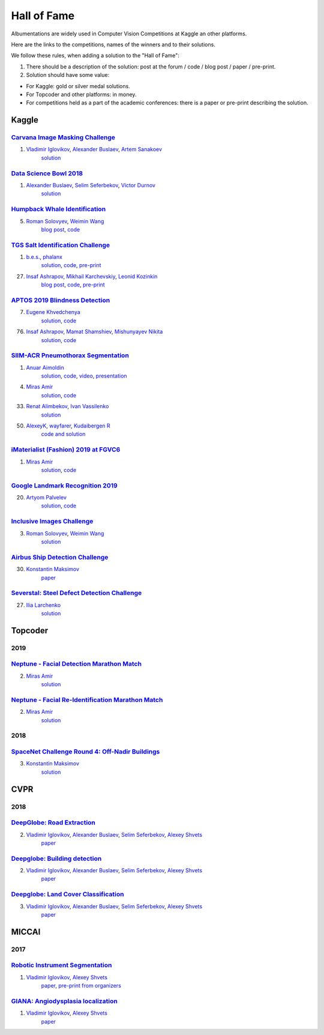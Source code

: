Hall of Fame
============
Albumentations are widely used in Computer Vision Competitions at Kaggle an other platforms.

Here are the links to the competitions, names of the winners and to their solutions.

We follow these rules, when adding a solution to the "Hall of Fame":

1. There should be a description of the solution: post at the forum / code / blog post / paper / pre-print.

2. Solution should have some value:

* For Kaggle: gold or silver medal solutions.
* For Topcoder and other platforms: in money.
* For competitions held as a part of the academic conferences: there is a paper or pre-print describing the solution.


Kaggle
------

`Carvana Image Masking Challenge <https://www.kaggle.com/c/carvana-image-masking-challenge>`_
^^^^^^^^^^^^^^^^^^^^^^^^^^^^^^^^^^^^^^^^^^^^^^^^^^^^^^^^^^^^^^^^^^^^^^^^^^^^^^^^^^^^^^^^^^^^^
1. `Vladimir Iglovikov <https://www.linkedin.com/in/iglovikov/>`__, `Alexander Buslaev <https://www.kaggle.com/albuslaev>`__, `Artem Sanakoev <https://www.kaggle.com/asanakoev>`__
    `solution <http://blog.kaggle.com/2017/12/22/carvana-image-masking-first-place-interview/>`_

`Data Science Bowl 2018 <https://www.kaggle.com/c/data-science-bowl-2018>`__
^^^^^^^^^^^^^^^^^^^^^^^^^^^^^^^^^^^^^^^^^^^^^^^^^^^^^^^^^^^^^^^^^^^^^^^^^^^^
1. `Alexander Buslaev <https://www.kaggle.com/albuslaev>`__, `Selim Seferbekov <https://www.kaggle.com/selimsef>`__, `Victor Durnov <https://www.kaggle.com/victorsd>`__
    `solution <https://www.kaggle.com/c/data-science-bowl-2018/discussion/5474>`__

`Humpback Whale Identification <https://www.kaggle.com/c/humpback-whale-identification>`_
^^^^^^^^^^^^^^^^^^^^^^^^^^^^^^^^^^^^^^^^^^^^^^^^^^^^^^^^^^^^^^^^^^^^^^^^^^^^^^^^^^^^^^^^^
5. `Roman Solovyev <https://www.kaggle.com/zfturbo>`__, `Weimin Wang <https://www.kaggle.com/weimin>`__
    `blog post <https://weiminwang.blog/2019/03/01/whale-identification-5th-place-approach-using-siamese-networks-with-adversarial-training/>`__,
    `code <https://github.com/aaxwaz/Humpback-whale-identification-challenge>`__

`TGS Salt Identification Challenge <https://www.kaggle.com/c/tgs-salt-identification-challeng>`_
^^^^^^^^^^^^^^^^^^^^^^^^^^^^^^^^^^^^^^^^^^^^^^^^^^^^^^^^^^^^^^^^^^^^^^^^^^^^^^^^^^^^^^^^^^^^^^^^
1. `b.e.s. <https://www.kaggle.com/ybabakhin>`__, `phalanx <https://www.kaggle.com/phalanx>`__
    `solution <https://www.kaggle.com/c/tgs-salt-identification-challenge/discussion/69291>`__,
    `code <https://github.com/ybabakhin/kaggle_salt_bes_phalanx>`__,
    `pre-print <https://arxiv.org/abs/1904.04445>`__

27. `Insaf Ashrapov <https://www.linkedin.com/in/iashrapov/>`__, `Mikhail Karchevskiy <https://www.linkedin.com/in/mikhail-karchevskiy-aa46245a/>`__, `Leonid Kozinkin <https://www.linkedin.com/in/lkozinkin/>`__
     `blog post <https://towardsdatascience.com/kaggle-salt-identification-challenge-7fc502d1c3c3>`__,
     `code <https://github.com/K-Mike/Automatic-salt-deposits-segmentation>`__,
     `pre-print <https://arxiv.org/abs/1812.01429>`__

`APTOS 2019 Blindness Detection <https://www.kaggle.com/c/aptos2019-blindness-detection>`_
^^^^^^^^^^^^^^^^^^^^^^^^^^^^^^^^^^^^^^^^^^^^^^^^^^^^^^^^^^^^^^^^^^^^^^^^^^^^^^^^^^^^^^^^^^
7. `Eugene Khvedchenya <https://www.kaggle.com/bloodaxe>`__
    `solution <https://www.kaggle.com/c/aptos2019-blindness-detection/discussion/108058>`__,
    `code <https://github.com/BloodAxe/Kaggle-2019-Cellular-Image-Classification>`__

76. `Insaf Ashrapov <https://www.linkedin.com/in/iashrapov/>`__, `Mamat Shamshiev <https://www.kaggle.com/mamatml/>`__, `Mishunyayev Nikita <https://www.kaggle.com/mnikita/>`__
     `solution <https://www.kaggle.com/c/aptos2019-blindness-detection/discussion/108057>`__,
     `code <https://github.com/MamatShamshiev/Kaggle-APTOS-2019-Blindness-Detection>`__

`SIIM-ACR Pneumothorax Segmentation <https://www.kaggle.com/c/siim-acr-pneumothorax-segmentation>`_
^^^^^^^^^^^^^^^^^^^^^^^^^^^^^^^^^^^^^^^^^^^^^^^^^^^^^^^^^^^^^^^^^^^^^^^^^^^^^^^^^^^^^^^^^^^^^^^^^^^^
1. `Anuar Aimoldin <https://www.linkedin.com/in/anuar-aimoldin/>`__
     `solution <https://www.kaggle.com/c/siim-acr-pneumothorax-segmentation/discussion/107824>`__,
     `code <https://github.com/sneddy/pneumothorax-segmentation>`__,
     `video <https://youtu.be/Wuf0wE3Mrxg>`__,
     `presentation <https://yadi.sk/i/oDYnpvMhqi8a7w>`__

4. `Miras Amir <https://www.linkedin.com/in/amirassov/>`__
     `solution <https://www.kaggle.com/c/siim-acr-pneumothorax-segmentation/discussion/108397#latest-626947>`__,
     `code <https://github.com/amirassov/kaggle-pneumothorax>`__

33. `Renat Alimbekov <https://www.linkedin.com/in/alimbekovkz/>`__, `Ivan Vassilenko <https://www.linkedin.com/in/ivannvassilenko/>`__
     `solution <https://github.com/jovenwayfarer/kaggle-pneumothorax>`__

50. `AlexeyK <https://www.kaggle.com/akuritsyn>`__, `wayfarer <https://www.kaggle.com/joven1997>`__, `Kudaibergen R <https://www.kaggle.com/kudaibergenu>`__
     `code and solution <https://github.com/jovenwayfarer/kaggle-pneumothorax>`__

`iMaterialist (Fashion) 2019 at FGVC6 <https://www.kaggle.com/c/imaterialist-fashion-2019-FGVC6>`_
^^^^^^^^^^^^^^^^^^^^^^^^^^^^^^^^^^^^^^^^^^^^^^^^^^^^^^^^^^^^^^^^^^^^^^^^^^^^^^^^^^^^^^^^^^^^^^^^^^^^
1. `Miras Amir <https://www.linkedin.com/in/amirassov/>`__
     `solution <https://www.kaggle.com/c/imaterialist-fashion-2019-FGVC6/discussion/95247#latest-626701>`__,
     `code <https://github.com/amirassov/kaggle-imaterialist>`__

`Google Landmark Recognition 2019 <https://www.kaggle.com/c/landmark-recognition-2019>`_
^^^^^^^^^^^^^^^^^^^^^^^^^^^^^^^^^^^^^^^^^^^^^^^^^^^^^^^^^^^^^^^^^^^^^^^^^^^^^^^^^^^^^^^^^^^^^^^^^^^^
20. `Artyom Palvelev <https://www.linkedin.com/in/artyompp/>`__
     `solution <https://www.kaggle.com/c/landmark-recognition-2019/discussion/94645#latest-549974>`__,
     `code <https://github.com/artyompal/google_landmark_2019>`__

`Inclusive Images Challenge <https://www.kaggle.com/c/inclusive-images-challenge/>`_
^^^^^^^^^^^^^^^^^^^^^^^^^^^^^^^^^^^^^^^^^^^^^^^^^^^^^^^^^^^^^^^^^^^^^^^^^^^^^^^^^^^^^^^^^^^^^^^^^^^^
3. `Roman Solovyev <https://www.kaggle.com/zfturbo>`_, `Weimin Wang <https://www.kaggle.com/weimin>`__
    `solution <https://www.kaggle.com/c/inclusive-images-challenge/discussion/71433>`__

`Airbus Ship Detection Challenge <https://www.kaggle.com/c/airbus-ship-detection/>`_
^^^^^^^^^^^^^^^^^^^^^^^^^^^^^^^^^^^^^^^^^^^^^^^^^^^^^^^^^^^^^^^^^^^^^^^^^^^^^^^^^^^^^^^^^^^^^^^^^^^^
30. `Konstantin Maksimov <https://www.kaggle.com/maksimovka>`__
     `paper <https://ieeexplore.ieee.org/document/8783822/authors#authors>`__

`Severstal: Steel Defect Detection Challenge <https://www.kaggle.com/c/severstal-steel-defect-detection/>`_
^^^^^^^^^^^^^^^^^^^^^^^^^^^^^^^^^^^^^^^^^^^^^^^^^^^^^^^^^^^^^^^^^^^^^^^^^^^^^^^^^^^^^^^^^^^^^^^^^^^^
27. `Ilia Larchenko <https://www.kaggle.com/ilialar>`__
     `solution <https://www.kaggle.com/c/severstal-steel-defect-detection/discussion/115876>`_

Topcoder
--------
2019
^^^^
`Neptune - Facial Detection Marathon Match <https://www.topcoder.com/challenges/30086997>`__
^^^^^^^^^^^^^^^^^^^^^^^^^^^^^^^^^^^^^^^^^^^^^^^^^^^^^^^^^^^^^^^^^^^^^^^^^^^^^^^^^^^^^^^^^^^^^^^^^^^^^^^^^^^^^^^^
2. `Miras Amir <https://www.linkedin.com/in/amirassov/>`__
     `solution <https://github.com/amirassov/topcoder-facial-marathon>`__

`Neptune - Facial Re-Identification Marathon Match <https://www.topcoder.com/challenges/30086998>`__
^^^^^^^^^^^^^^^^^^^^^^^^^^^^^^^^^^^^^^^^^^^^^^^^^^^^^^^^^^^^^^^^^^^^^^^^^^^^^^^^^^^^^^^^^^^^^^^^^^^^^^^^^^^^^^^^
2. `Miras Amir <https://www.linkedin.com/in/amirassov/>`__
     `solution <https://github.com/amirassov/topcoder-facial-marathon>`__

2018
^^^^
`SpaceNet Challenge Round 4: Off-Nadir Buildings <https://spacenet.ai/off-nadir-building-detection/>`__
^^^^^^^^^^^^^^^^^^^^^^^^^^^^^^^^^^^^^^^^^^^^^^^^^^^^^^^^^^^^^^^^^^^^^^^^^^^^^^^^^^^^^^^^^^^^^^^^^^^^^^^^^^^^^^^^
3. `Konstantin Maksimov <https://www.linkedin.com/in/konstantin-maksimov/>`__
     `solution <https://github.com/SpaceNetChallenge/SpaceNet_Off_Nadir_Solutions/tree/master/MaksimovKA_solution>`__

CVPR
----
2018
^^^^

`DeepGlobe: Road Extraction <https://competitions.codalab.org/competitions/18467>`__
^^^^^^^^^^^^^^^^^^^^^^^^^^^^^^^^^^^^^^^^^^^^^^^^^^^^^^^^^^^^^^^^^^^^^^^^^^^^^^^^^^^^^^^^
2. `Vladimir Iglovikov <https://www.linkedin.com/in/iglovikov/>`__, `Alexander Buslaev <https://www.kaggle.com/albuslaev>`__, `Selim Seferbekov <https://www.kaggle.com/selimsef>`__, `Alexey Shvets <https://www.linkedin.com/in/shvetsiya/>`__
    `paper <http://openaccess.thecvf.com/content_cvpr_2018_workshops/papers/w4/Buslaev_Fully_Convolutional_Network_CVPR_2018_paper.pdf>`__

`Deepglobe: Building detection <https://competitions.codalab.org/competitions/18544>`__
^^^^^^^^^^^^^^^^^^^^^^^^^^^^^^^^^^^^^^^^^^^^^^^^^^^^^^^^^^^^^^^^^^^^^^^^^^^^^^^^^^^^^^^
2. `Vladimir Iglovikov <https://www.linkedin.com/in/iglovikov/>`__, `Alexander Buslaev <https://www.kaggle.com/albuslaev>`__, `Selim Seferbekov <https://www.kaggle.com/selimsef>`__, `Alexey Shvets <https://www.linkedin.com/in/shvetsiya/>`__
    `paper <http://openaccess.thecvf.com/content_cvpr_2018_workshops/papers/w4/Iglovikov_TernausNetV2_Fully_Convolutional_CVPR_2018_paper.pdf>`__

`Deepglobe: Land Cover Classification <https://competitions.codalab.org/competitions/18468>`__
^^^^^^^^^^^^^^^^^^^^^^^^^^^^^^^^^^^^^^^^^^^^^^^^^^^^^^^^^^^^^^^^^^^^^^^^^^^^^^^^^^^^^^^^^^^^^^
3. `Vladimir Iglovikov <https://www.linkedin.com/in/iglovikov/>`__, `Alexander Buslaev <https://www.kaggle.com/albuslaev>`__, `Selim Seferbekov <https://www.kaggle.com/selimsef>`__, `Alexey Shvets <https://www.linkedin.com/in/shvetsiya/>`__
    `paper <http://openaccess.thecvf.com/content_cvpr_2018_workshops/papers/w4/Seferbekov_Feature_Pyramid_Network_CVPR_2018_paper.pdf>`__

MICCAI
------
2017
^^^^
`Robotic Instrument Segmentation <https://endovissub2017-roboticinstrumentsegmentation.grand-challenge.org/>`__
^^^^^^^^^^^^^^^^^^^^^^^^^^^^^^^^^^^^^^^^^^^^^^^^^^^^^^^^^^^^^^^^^^^^^^^^^^^^^^^^^^^^^^^^^^^^^^^^^^^^^^^^^^^^^^^^
1. `Vladimir Iglovikov <https://www.linkedin.com/in/iglovikov/>`__, `Alexey Shvets <https://www.linkedin.com/in/shvetsiya/>`__
    `paper <https://ieeexplore.ieee.org/abstract/document/8614125>`__,
    `pre-print from organizers <https://arxiv.org/abs/1902.06426>`__

`GIANA: Angiodysplasia localization <https://endovissub2017-giana.grand-challenge.org/Tasks/>`__
^^^^^^^^^^^^^^^^^^^^^^^^^^^^^^^^^^^^^^^^^^^^^^^^^^^^^^^^^^^^^^^^^^^^^^^^^^^^^^^^^^^^^^^^^^^^^^^^
1. `Vladimir Iglovikov <https://www.linkedin.com/in/iglovikov/>`__, `Alexey Shvets <https://www.linkedin.com/in/shvetsiya/>`__
    `paper <https://ieeexplore.ieee.org/abstract/document/8614123>`__
